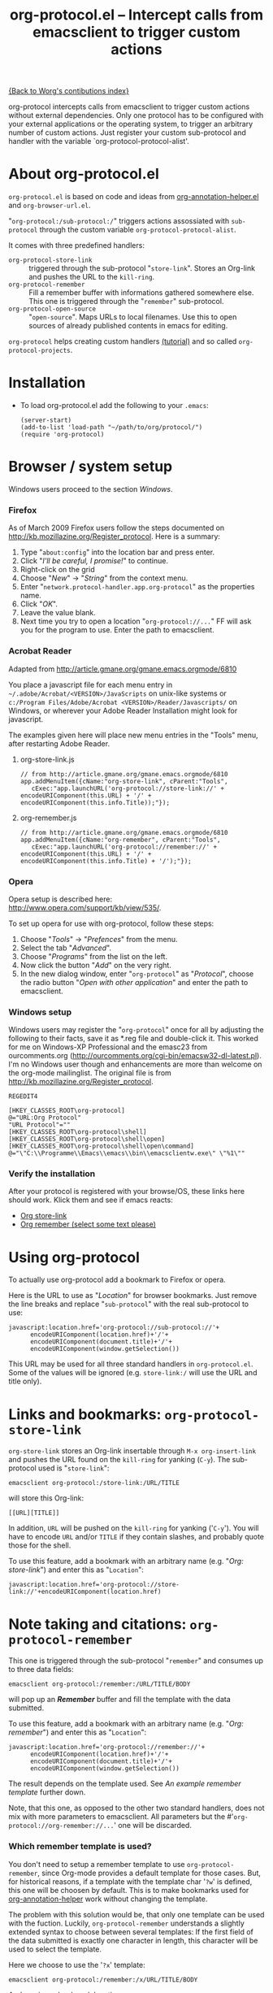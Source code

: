 #+TITLE:   org-protocol.el -- Intercept calls from emacsclient to trigger custom actions
#+OPTIONS: H:3 num:nil toc:t \n:nil @:t ::t |:t -:t f:t *:t TeX:t LaTeX:t skip:nil d:(HIDE) tags:not-in-toc ^:{} author:nil
#+STARTUP: odd
#+STYLE:   <script type="text/javascript">
#+STYLE:   <!--/*--><![CDATA[/*><!--*/
#+STYLE:   function makeUrl() {
#+STYLE:     return encodeURIComponent(location.href)+
#+STYLE:            '/'+encodeURIComponent(document.title)+
#+STYLE:            '/'+encodeURIComponent(window.getSelection());
#+STYLE:   }
#+STYLE:   function storeLink() {
#+STYLE:     document.location.href='org-protocol://store-link://'+makeUrl();
#+STYLE:   }
#+STYLE:   function remember() {
#+STYLE:     document.location.href='org-protocol://remember://'+makeUrl();
#+STYLE:   }
#+STYLE:   /*]]>*///-->
#+STYLE:   </script>

[[file:index.org][{Back to Worg's contibutions index}]]

org-protocol intercepts calls from emacsclient to trigger custom actions without
external dependencies. Only one protocol has to be configured with your external
applications or the operating system, to trigger an arbitrary number of custom
actions. Just register your custom sub-protocol and handler with the variable
`org-protocol-protocol-alist'.

# <<about>>
* About org-protocol.el

  =org-protocol.el= is based on code and ideas from [[file:./org-annotation-helper.org][org-annotation-helper.el]] and
  =org-browser-url.el=.

  "=org-protocol:/sub-protocol:/=" triggers actions assossiated with =sub-protocol=
  through the custom variable =org-protocol-protocol-alist=.

  It comes with three predefined handlers:
    - =org-protocol-store-link= ::
      triggered through the sub-protocol "=store-link=". Stores an Org-link and
      pushes the URL to the =kill-ring=.
    - =org-protocol-remember= ::
      Fill a remember buffer with informations gathered somewhere else. This one
      is triggered through the "=remember=" sub-protocol.
    - =org-protocol-open-source= ::
      "=open-source=". Maps URLs to local filenames. Use this to open sources of
      already published contents in emacs for editing.

  =org-protocol= helps creating custom handlers [[file:../org-tutorials/org-protocol-custom-handler.org][(tutorial)]] and so called
  =org-protocol-projects=.


# <<installation>>
* Installation

  - To load org-protocol.el add the following to your =.emacs=:

    : (server-start)
    : (add-to-list 'load-path "~/path/to/org/protocol/")
    : (require 'org-protocol)

* Browser / system setup

  Windows users proceed to the section [[windows-setup][Windows]].

# <<firefox-setup>>
*** Firefox

  As of March 2009 Firefox users follow the steps documented on
  http://kb.mozillazine.org/Register_protocol. Here is a summary:

  1. Type "=about:config=" into the location bar and press enter.
  2. Click "/I'll be careful, I promise!/" to continue.
  3. Right-click on the grid
  4. Choose "/New/" -> "/String/" from the context menu.
  5. Enter "=network.protocol-handler.app.org-protocol=" as the properties name.
  6. Click "/OK/".
  7. Leave the value blank.
  8. Next time you try to open a location "=org-protocol://...=" FF will ask you for
     the program to use. Enter the path to emacsclient.

*** Acrobat Reader
    :PROPERTIES:
    :CUSTOM_ID: acrobat-reader-setup
    :END:

    Adapted from [[http://article.gmane.org/gmane.emacs.orgmode/6810]]

    You place a javascript file for each menu entry in
    =~/.adobe/Acrobat/<VERSION>/JavaScripts= on unix-like systems or
    =c:/Program Files/Adobe/Acrobat <VERSION>/Reader/Javascripts/= on
    Windows, or wherever your Adobe Reader Installation might look for
    javascript.

    The examples given here will place new menu entries in the "Tools"
    menu, after restarting Adobe Reader.

***** org-store-link.js
: // from http://article.gmane.org/gmane.emacs.orgmode/6810
: app.addMenuItem({cName:"org-store-link", cParent:"Tools",
:    cExec:"app.launchURL('org-protocol://store-link://' + encodeURIComponent(this.URL) + '/' + encodeURIComponent(this.info.Title));"});

***** org-remember.js
: // from http://article.gmane.org/gmane.emacs.orgmode/6810
: app.addMenuItem({cName:"org-remember", cParent:"Tools",
:    cExec:"app.launchURL('org-protocol://remember://' + encodeURIComponent(this.URL) + '/' + encodeURIComponent(this.info.Title) + '/');"});


# <<opera-setup>>
*** Opera

  Opera setup is described here:
  http://www.opera.com/support/kb/view/535/.

  To set up opera for use with org-protocol, follow these steps:

  1. Choose "/Tools/" -> "/Prefences/" from the menu.
  2. Select the tab "/Advanced/".
  3. Choose "/Programs/" from the list on the left.
  4. Now click the button "/Add/" on the very right.
  5. In the new dialog window, enter "=org-protocol=" as "/Protocol/", choose the
     radio button "/Open with other application/" and enter the path to
     emacsclient.

# <<windows-setup>>
*** Windows setup

  Windows users may register the "=org-protocol=" once for all by adjusting the
  following to their facts, save it as *.reg file and double-click it. This
  worked for me on Windows-XP Professional and the emasc23 from ourcomments.org
  ([[http://ourcomments.org/cgi-bin/emacsw32-dl-latest.pl]]). I'm no Windows user
  though and enhancements are more than welcome on the org-mode mailinglist. The
  original file is from http://kb.mozillazine.org/Register_protocol.

#+begin_example
REGEDIT4

[HKEY_CLASSES_ROOT\org-protocol]
@="URL:Org Protocol"
"URL Protocol"=""
[HKEY_CLASSES_ROOT\org-protocol\shell]
[HKEY_CLASSES_ROOT\org-protocol\shell\open]
[HKEY_CLASSES_ROOT\org-protocol\shell\open\command]
@="\"C:\\Programme\\Emacs\\emacs\\bin\\emacsclientw.exe\" \"%1\""
#+end_example


# <<test-org-protocol>>
*** Verify the installation

    After your protocol is registered with your browse/OS, these links here
    should work. Klick them and see if emacs reacts:

#+begin_html
 <ul>
  <li><a href="javascript:storeLink();">Org store-link</a></li>
  <li><a href="javascript:remember();">Org remember (select some text please)</a></li>
 </ul>
#+end_html


# <<default-location>>
* Using org-protocol

  To actually use org-protocol add a bookmark to Firefox or opera.

  Here is the URL to use as "/Location/" for browser bookmarks. Just remove the
  line breaks and replace "=sub-protocol=" with the real sub-protocol to use:

  : javascript:location.href='org-protocol://sub-protocol://'+
  :       encodeURIComponent(location.href)+'/'+
  :       encodeURIComponent(document.title)+'/'+
  :       encodeURIComponent(window.getSelection())

  This URL may be used for all three standard handlers in =org-protocol.el=. Some
  of the values will be ignored (e.g. =store-link:/= will use the URL and title
  only).

# <<org-protocol-store-link>>
* Links and bookmarks: =org-protocol-store-link=

  =org-store-link= stores an Org-link insertable through =M-x org-insert-link= and
  pushes the URL found on the =kill-ring= for yanking (=C-y=). The sub-protocol used
  is "=store-link=":

  : emacsclient org-protocol:/store-link:/URL/TITLE

  will store this Org-link:

#+begin_example
[[URL][TITLE]]
#+end_example

  In addition, =URL= will be pushed on the =kill-ring= for yanking ('=C-y='). You will
  have to encode =URL= and/or =TITLE= if they contain slashes, and probably quote
  those for the shell.

  To use this feature, add a bookmark with an arbitrary name (e.g.
  "/Org: store-link/") and enter this as "=Location=":

  : javascript:location.href='org-protocol://store-link://'+encodeURIComponent(location.href)


# <<org-protocol-remember>>
* Note taking and citations: =org-protocol-remember=

  This one is triggered through the sub-protocol "=remember=" and consumes up to
  three data fields:

  : emacsclient org-protocol:/remember:/URL/TITLE/BODY

  will pop up an /*Remember*/ buffer and fill the template with the data
  submitted.

  To use this feature, add a bookmark with an arbitrary name (e.g.
  "/Org: remember/") and enter this as "=Location=":

  : javascript:location.href='org-protocol://remember://'+
  :       encodeURIComponent(location.href)+'/'+
  :       encodeURIComponent(document.title)+'/'+
  :       encodeURIComponent(window.getSelection())

  The result depends on the template used. See [[example-template][An example remember template]]
  further down.

  Note, that this one, as opposed to the other two standard handlers, does not
  mix with more parameters to emacsclient. All parameters but the
  #'=org-protocol://org-remember://...=' one will be discarded.

*** Which remember template is used?

    You don't need to setup a remember template to use =org-protocol-remember=,
    since Org-mode provides a default template for those cases. But, for
    historical reasons, if a template with the template char '=?w=' is defined,
    this one will be choosen by default. This is to make bookmarks used for
    [[file:./org-annotation-helper.el][org-annotation-helper]] work without changing the template.

    The problem with this solution would be, that only one template can be used
    with the fuction. Luckily, =org-protocol-remember= understands a slightly
    extended syntax to choose between several templates: If the first field of
    the data submitted is exactly one character in length, this character will
    be used to select the template.

    Here we choose to use the '=?x=' template:

    : emacsclient org-protocol:/remember:/x/URL/TITLE/BODY

    And, again, as bookmark location:
    : javascript:location.href='org-protocol://remember://x/'+
    :       encodeURIComponent(location.href)+'/'+
    :       encodeURIComponent(document.title)+'/'+
    :       encodeURIComponent(window.getSelection())

# <<example-template>>
*** An example remember template

#+begin_src emacs-lisp
(setq org-remember-templates
      '((?w "* %^{Title}\n\n  Source: %u, %c\n\n  %i" nil "Notes")))
#+end_src

    - '=?w=' :: makes this one the default template used for
              "=org-protocol://remember://=" URLs.
    - '=c=' :: will be replaced by an Org-link pointing to the location of the
             page you have been visiting when clicking on the link. The page
             title will be the links description.
    - '=%i=' :: will be replaced by the selected text in your browser window if
              any.

    In addition, you may use the following placeholders in your template:

    | Placeholders  | Replacment                |
    |---------------+---------------------------|
    | =%:link=        | URL of the web-page       |
    | =%:description= | The title of the web-page |
    | =%:initial=     | Selected text.            |

    You may read more about templates and their special escape characters in the
    [[http://orgmode.org/manual/Remember-templates.html#Remember-templates][Org-mode manual]].


# <<org-protocol-remember>>
* Edit published content: =org-protocol-open-source=

  This one was designed to help with opening sources for editing when browsing
  in the first place. =org-protocol-open-source= uses the custom variable
  =org-protocol-project-alist= to map URLs to (local) filenames.

  Let's take http://orgmode.org/worg/ as our example.

  Our intention is to click a bookmark (or link) to open the source of the
  published file we are reading in our favourite editor. The bookmark-URL above
  could be used again. But since =org-protocol-open-source= regards the first
  field only, this here will do:

  : javascript:location.href='org-protocol://open-source://'+encodeURIComponent(location.href)

  To open files publihed on Worg locally, =org-protocol-project-alist= should look
  like this (you may skip the second project):

#+begin_src emacs-lisp
(setq org-protocol-project-alist
      '(("Worg"
         :base-url "http://orgmode.org/worg/"
         :working-directory "/home/user/worg/"
         :online-suffix ".html"
         :working-suffix ".org")
        ("My local Org-notes"
         :base-url "http://localhost/org/"
         :working-directory "/home/user/org/"
         :online-suffix ".php"
         :working-suffix ".org")))
#+end_src

  If you're now browsing http://orgmode.org/worg/org-tutorials/org-protocol.el
  and find a typo or have an idea how to enhance the documentation, simply click
  the bookmark and start editing.

  There are to functions to help you filling =org-protocol-project-alist= with
  valid contents. First of which is =org-protocol-create= that guides you through
  the process. If you're editing an Org-mode file that is part of a publishing
  project in =org-publish-project-alist=, try

  : M-x org-protocol-create-for-org RET
* Other browsers
#<<conkeror-setup>>
*** Conkeror setup

Setting up org-protocol in [[http://conkeror.org/][Conkeror]] (an emacs inspired Mozilla web
browser) requires a slightly different method. You may simply add the
following snippets of code to your .conkerorrc file.[fn:tassilosblog]

For org-store-link, add the following to .conkerorrc:

: function org_store_link (url, title, window) {
:     var cmd_str = 'emacsclient org-protocol://store-link://' + url + '/' + title;
:     if (window != null) {
: 	window.minibuffer.message('Issuing ' + cmd_str);
:     }
:     shell_command_blind(cmd_str);
: }

: interactive("org-store-link", "Stores [[url][title]] as org link and copies url to emacs kill ring",
: 	    function (I) {
: 		org_store_link(encodeURIComponent(I.buffer.display_URI_string), encodeURIComponent(I.buffer.document.title), I.window);
: 	    });


For org-remember, use the following:

: function org_remember (url, title, selection, window) {
:     var cmd_str = 'emacsclient org-protocol://remember://' + url + '/' + title + '/' + selection;
:     if (window != null) {
: 	window.minibuffer.message('Issuing ' + cmd_str);
:     }
:     shell_command_blind(cmd_str);
: }

: interactive("org-remember", "Clip url, title, and selection to remember via org-protocol",
: 	    function (I) {
: 		org_remember(encodeURIComponent(I.buffer.display_URI_string), encodeURIComponent(I.buffer.document.title), encodeURIComponent(I.buffer.top_frame.getSelection()), I.window);
: 	    });

Now, you should be able to invoke the commands from within conkeror
with =M-x org-store-link= and =M-x org-remember=.

Or, if you'd like your familiar emacs keybindings, you can add the
following to your .conkerorrc:

: define_key(content_buffer_normal_keymap, "C-c r", "org-remember");
: define_key(content_buffer_normal_keymap, "C-c l", "org-store-link");

[fn:tassilosblog] Adapted from Tassilo Horn's blog, "Calling
org-remember from inside conkeror," November 14, 2008.
http://tsdh.wordpress.com/2008/11/14/calling-org-remember-from-inside-conkeror/
